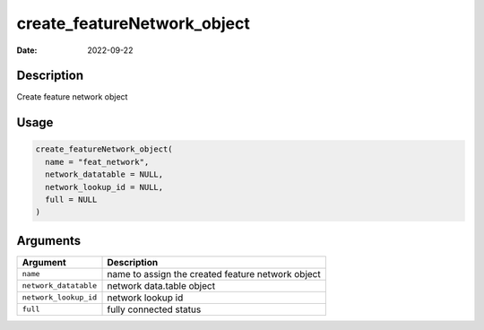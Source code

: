 ============================
create_featureNetwork_object
============================

:Date: 2022-09-22

Description
===========

Create feature network object

Usage
=====

.. code:: r

   create_featureNetwork_object(
     name = "feat_network",
     network_datatable = NULL,
     network_lookup_id = NULL,
     full = NULL
   )

Arguments
=========

===================== =================================================
Argument              Description
===================== =================================================
``name``              name to assign the created feature network object
``network_datatable`` network data.table object
``network_lookup_id`` network lookup id
``full``              fully connected status
===================== =================================================
